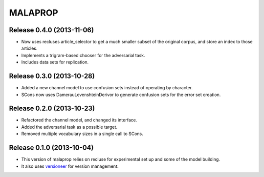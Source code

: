 =========
MALAPROP
=========
Release 0.4.0 (2013-11-06)
..........................
* Now uses recluses article_selector to get a much smaller subset of the original corpus, and store an index to those articles.
* Implements a trigram-based chooser for the adversarial task.
* Includes data sets for replication.

Release 0.3.0 (2013-10-28)
..........................
* Added a new channel model to use confusion sets instead of operating by character.
* SCons now uses DamerauLevenshteinDerivor to generate confusion sets for the error set creation.

Release 0.2.0 (2013-10-23)
..........................
* Refactored the channel model, and changed its interface.
* Added the adversarial task as a possible target.
* Removed multiple vocabulary sizes in a single call to SCons.

Release 0.1.0 (2013-10-04)
..........................
* This version of malaprop relies on recluse for experimental set up and some of the model building.
* It also uses `versioneer`_ for version management.

.. _versioneer: https://github.com/warner/python-versioneer
